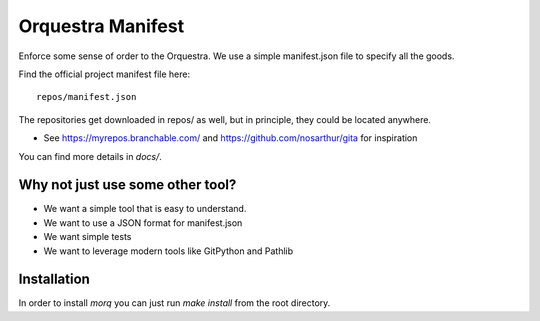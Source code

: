 Orquestra Manifest
====================
Enforce some sense of order to the Orquestra.
We use a simple manifest.json file to specify all the goods.

Find the official project manifest file here::

      repos/manifest.json

The repositories get downloaded in repos/ as well, but in principle, they could be
located anywhere.

* See https://myrepos.branchable.com/ and https://github.com/nosarthur/gita for
  inspiration

You can find more details in `docs/`.

Why not just use some other tool?
----------------------------------
* We want a simple tool that is easy to understand.
* We want to use a JSON format for manifest.json
* We want simple tests
* We want to leverage modern tools like GitPython and Pathlib

Installation
-------------

In order to install `morq` you can just run `make install` from the root directory.